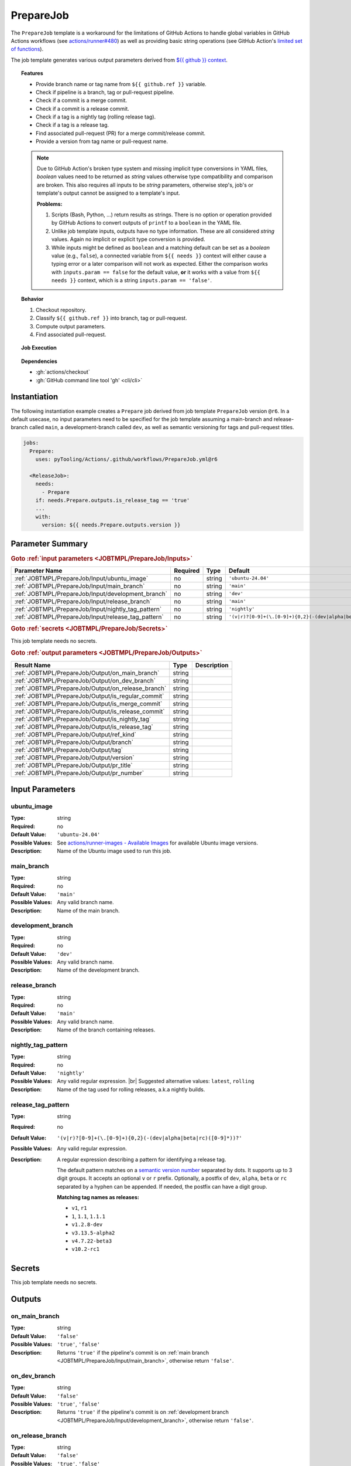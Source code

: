 .. _JOBTMPL/PrepareJob:
.. index::
   single: GitHub Action Reusable Workflow; PrepareJob Template

PrepareJob
##########

The ``PrepareJob`` template is a workaround for the limitations of GitHub Actions to handle global variables in GitHub
Actions workflows (see `actions/runner#480 <https://github.com/actions/runner/issues/480>`__) as well as providing basic
string operations (see GitHub Action's `limited set of functions <https://docs.github.com/en/actions/reference/workflows-and-actions/expressions#functions>`__).

The job template generates various output parameters derived from
`${{ github }} context <https://docs.github.com/en/actions/reference/workflows-and-actions/contexts#github-context>`__.

.. topic:: Features

   * Provide branch name or tag name from ``${{ github.ref }}`` variable.
   * Check if pipeline is a branch, tag or pull-request pipeline.
   * Check if a commit is a merge commit.
   * Check if a commit is a release commit.
   * Check if a tag is a nightly tag (rolling release tag).
   * Check if a tag is a release tag.
   * Find associated pull-request (PR) for a merge commit/release commit.
   * Provide a version from tag name or pull-request name.

   .. note::

      Due to GitHub Action's broken type system and missing implicit type conversions in YAML files, *boolean* values need
      to be returned as *string* values otherwise type compatibility and comparison are broken. This also requires all
      inputs to be *string* parameters, otherwise step's, job's or template's output cannot be assigned to a template's
      input.

      **Problems:**

      1. Scripts (Bash, Python, ...) return results as strings. There is no option or operation provided by GitHub Actions
         to convert outputs of ``printf`` to a ``boolean`` in the YAML file.
      2. Unlike job template inputs, outputs have no type information. These are all considered *string* values. Again no
         implicit or explicit type conversion is provided.
      3. While inputs might be defined as ``boolean`` and a matching default can be set as a *boolean* value (e.g.,
         ``false``), a connected variable from ``${{ needs }}`` context will either cause a typing error or a later
         comparison will not work as expected. Either the comparison works with ``inputs.param == false`` for the default
         value, **or** it works with a value from ``${{ needs }}`` context, which is a string ``inputs.param == 'false'``.

.. topic:: Behavior

   1. Checkout repository.
   2. Classify ``${{ github.ref }}`` into branch, tag or pull-request.
   3. Compute output parameters.
   4. Find associated pull-request.

.. topic:: Job Execution

   .. image:: ../../_static/pyTooling-Actions-PrepareJob.png
      :width: 600px

.. topic:: Dependencies

   * :gh:`actions/checkout`
   * :gh:`GitHub command line tool 'gh' <cli/cli>`


.. _JOBTMPL/PrepareJob/Instantiation:

Instantiation
*************

The following instantiation example creates a ``Prepare`` job derived from job template ``PrepareJob`` version ``@r6``.
In a default usecase, no input parameters need to be specified for the job template assuming a main-branch and
release-branch called ``main``, a development-branch called ``dev``, as well as semantic versioning for tags and
pull-request titles.

.. code-block:: yaml

   jobs:
     Prepare:
       uses: pyTooling/Actions/.github/workflows/PrepareJob.yml@r6

     <ReleaseJob>:
       needs:
         - Prepare
       if: needs.Prepare.outputs.is_release_tag == 'true'
       ...
       with:
         version: ${{ needs.Prepare.outputs.version }}

.. seealso::

   :ref:`JOBTMPL/TagReleaseCommit`
     ``PrepareJob`` is usually used to identify if a pipeline's commit is a merge commit created by a pull-request. If
     so, this commit can be tagged automatically to trigger a release pipeline (tag pipeline) for the same commit
     resulting in a full release (PyPI, GitHub Pages, GitHub Release, ...).
   :ref:`JOBTMPL/PublishReleaseNotes`
     ``PrepareJob`` is usually used to identify if a tag pipeline is a release pipeline.


.. _JOBTMPL/PrepareJob/Parameters:

Parameter Summary
*****************

.. rubric:: Goto :ref:`input parameters <JOBTMPL/PrepareJob/Inputs>`

+---------------------------------------------------------------------+----------+----------+-------------------------------------------------------------------+
| Parameter Name                                                      | Required | Type     | Default                                                           |
+=====================================================================+==========+==========+===================================================================+
| :ref:`JOBTMPL/PrepareJob/Input/ubuntu_image`                        | no       | string   | ``'ubuntu-24.04'``                                                |
+---------------------------------------------------------------------+----------+----------+-------------------------------------------------------------------+
| :ref:`JOBTMPL/PrepareJob/Input/main_branch`                         | no       | string   | ``'main'``                                                        |
+---------------------------------------------------------------------+----------+----------+-------------------------------------------------------------------+
| :ref:`JOBTMPL/PrepareJob/Input/development_branch`                  | no       | string   | ``'dev'``                                                         |
+---------------------------------------------------------------------+----------+----------+-------------------------------------------------------------------+
| :ref:`JOBTMPL/PrepareJob/Input/release_branch`                      | no       | string   | ``'main'``                                                        |
+---------------------------------------------------------------------+----------+----------+-------------------------------------------------------------------+
| :ref:`JOBTMPL/PrepareJob/Input/nightly_tag_pattern`                 | no       | string   | ``'nightly'``                                                     |
+---------------------------------------------------------------------+----------+----------+-------------------------------------------------------------------+
| :ref:`JOBTMPL/PrepareJob/Input/release_tag_pattern`                 | no       | string   | ``'(v|r)?[0-9]+(\.[0-9]+){0,2}(-(dev|alpha|beta|rc)([0-9]*))?'``  |
+---------------------------------------------------------------------+----------+----------+-------------------------------------------------------------------+

.. rubric:: Goto :ref:`secrets <JOBTMPL/PrepareJob/Secrets>`

This job template needs no secrets.

.. rubric:: Goto :ref:`output parameters <JOBTMPL/PrepareJob/Outputs>`

+---------------------------------------------------------------------+----------+-------------------------------------------------------------------+
| Result Name                                                         | Type     | Description                                                       |
+=====================================================================+==========+===================================================================+
| :ref:`JOBTMPL/PrepareJob/Output/on_main_branch`                     | string   |                                                                   |
+---------------------------------------------------------------------+----------+-------------------------------------------------------------------+
| :ref:`JOBTMPL/PrepareJob/Output/on_dev_branch`                      | string   |                                                                   |
+---------------------------------------------------------------------+----------+-------------------------------------------------------------------+
| :ref:`JOBTMPL/PrepareJob/Output/on_release_branch`                  | string   |                                                                   |
+---------------------------------------------------------------------+----------+-------------------------------------------------------------------+
| :ref:`JOBTMPL/PrepareJob/Output/is_regular_commit`                  | string   |                                                                   |
+---------------------------------------------------------------------+----------+-------------------------------------------------------------------+
| :ref:`JOBTMPL/PrepareJob/Output/is_merge_commit`                    | string   |                                                                   |
+---------------------------------------------------------------------+----------+-------------------------------------------------------------------+
| :ref:`JOBTMPL/PrepareJob/Output/is_release_commit`                  | string   |                                                                   |
+---------------------------------------------------------------------+----------+-------------------------------------------------------------------+
| :ref:`JOBTMPL/PrepareJob/Output/is_nightly_tag`                     | string   |                                                                   |
+---------------------------------------------------------------------+----------+-------------------------------------------------------------------+
| :ref:`JOBTMPL/PrepareJob/Output/is_release_tag`                     | string   |                                                                   |
+---------------------------------------------------------------------+----------+-------------------------------------------------------------------+
| :ref:`JOBTMPL/PrepareJob/Output/ref_kind`                           | string   |                                                                   |
+---------------------------------------------------------------------+----------+-------------------------------------------------------------------+
| :ref:`JOBTMPL/PrepareJob/Output/branch`                             | string   |                                                                   |
+---------------------------------------------------------------------+----------+-------------------------------------------------------------------+
| :ref:`JOBTMPL/PrepareJob/Output/tag`                                | string   |                                                                   |
+---------------------------------------------------------------------+----------+-------------------------------------------------------------------+
| :ref:`JOBTMPL/PrepareJob/Output/version`                            | string   |                                                                   |
+---------------------------------------------------------------------+----------+-------------------------------------------------------------------+
| :ref:`JOBTMPL/PrepareJob/Output/pr_title`                           | string   |                                                                   |
+---------------------------------------------------------------------+----------+-------------------------------------------------------------------+
| :ref:`JOBTMPL/PrepareJob/Output/pr_number`                          | string   |                                                                   |
+---------------------------------------------------------------------+----------+-------------------------------------------------------------------+


.. _JOBTMPL/PrepareJob/Inputs:

Input Parameters
****************

.. _JOBTMPL/PrepareJob/Input/ubuntu_image:

ubuntu_image
============

:Type:            string
:Required:        no
:Default Value:   ``'ubuntu-24.04'``
:Possible Values: See `actions/runner-images - Available Images <https://github.com/actions/runner-images?tab=readme-ov-file#available-images>`__
                  for available Ubuntu image versions.
:Description:     Name of the Ubuntu image used to run this job.


.. _JOBTMPL/PrepareJob/Input/main_branch:

main_branch
===========

:Type:            string
:Required:        no
:Default Value:   ``'main'``
:Possible Values: Any valid branch name.
:Description:     Name of the main branch.


.. _JOBTMPL/PrepareJob/Input/development_branch:

development_branch
==================

:Type:            string
:Required:        no
:Default Value:   ``'dev'``
:Possible Values: Any valid branch name.
:Description:     Name of the development branch.


.. _JOBTMPL/PrepareJob/Input/release_branch:

release_branch
==============

:Type:            string
:Required:        no
:Default Value:   ``'main'``
:Possible Values: Any valid branch name.
:Description:     Name of the branch containing releases.


.. _JOBTMPL/PrepareJob/Input/nightly_tag_pattern:

nightly_tag_pattern
===================

:Type:            string
:Required:        no
:Default Value:   ``'nightly'``
:Possible Values: Any valid regular expression. |br|
                  Suggested alternative values: ``latest``, ``rolling``
:Description:     Name of the tag used for rolling releases, a.k.a nightly builds.



.. _JOBTMPL/PrepareJob/Input/release_tag_pattern:

release_tag_pattern
===================

:Type:            string
:Required:        no
:Default Value:   ``'(v|r)?[0-9]+(\.[0-9]+){0,2}(-(dev|alpha|beta|rc)([0-9]*))?'``
:Possible Values: Any valid regular expression.
:Description:     A regular expression describing a pattern for identifying a release tag.

                  The default pattern matches on a `semantic version number <https://semver.org/>`__ separated by dots.
                  It supports up to 3 digit groups. It accepts an optional ``v`` or ``r`` prefix. Optionally, a postfix
                  of ``dev``, ``alpha``, ``beta`` or ``rc`` separated by a hyphen can be appended. If needed, the
                  postfix can have a digit group.

                  **Matching tag names as releases:**

                  * ``v1``, ``r1``
                  * ``1``, ``1.1``, ``1.1.1``
                  * ``v1.2.8-dev``
                  * ``v3.13.5-alpha2``
                  * ``v4.7.22-beta3``
                  * ``v10.2-rc1``

.. _JOBTMPL/PrepareJob/Secrets:

Secrets
*******

This job template needs no secrets.


.. _JOBTMPL/PrepareJob/Outputs:

Outputs
*******

.. _JOBTMPL/PrepareJob/Output/on_main_branch:

on_main_branch
==============

:Type:            string
:Default Value:   ``'false'``
:Possible Values: ``'true'``, ``'false'``
:Description:     Returns ``'true'`` if the pipeline's commit is on :ref:`main branch <JOBTMPL/PrepareJob/Input/main_branch>`,
                  otherwise return ``'false'``.


.. _JOBTMPL/PrepareJob/Output/on_dev_branch:

on_dev_branch
=============

:Type:            string
:Default Value:   ``'false'``
:Possible Values: ``'true'``, ``'false'``
:Description:     Returns ``'true'`` if the pipeline's commit is on :ref:`development branch <JOBTMPL/PrepareJob/Input/development_branch>`,
                  otherwise return ``'false'``.


.. _JOBTMPL/PrepareJob/Output/on_release_branch:

on_release_branch
=================

:Type:            string
:Default Value:   ``'false'``
:Possible Values: ``'true'``, ``'false'``
:Description:     Returns ``'true'`` if the pipeline's commit is on :ref:`release branch <JOBTMPL/PrepareJob/Input/release_branch>`,
                  otherwise return ``'false'``.


.. _JOBTMPL/PrepareJob/Output/is_regular_commit:

is_regular_commit
=================

:Type:            string
:Default Value:   ``'false'``
:Possible Values: ``'true'``, ``'false'``
:Description:     Returns ``'true'`` if the pipeline's commit is not a :ref:`merge commit <JOBTMPL/PrepareJob/Output/is_merge_commit>`
                  nor :ref:`release commit <JOBTMPL/PrepareJob/Output/is_release_commit>`, otherwise return ``'false'``.


.. _JOBTMPL/PrepareJob/Output/is_merge_commit:

is_merge_commit
===============

:Type:            string
:Default Value:   ``'false'``
:Possible Values: ``'true'``, ``'false'``
:Description:     Returns ``'true'`` if the pipeline's commit is on :ref:`main branch <JOBTMPL/PrepareJob/Input/main_branch>`
                  or :ref:`development branch <JOBTMPL/PrepareJob/Input/development_branch>` and has more than one
                  parent (merge commit), otherwise return ``'false'``.


.. _JOBTMPL/PrepareJob/Output/is_release_commit:

is_release_commit
=================

:Type:            string
:Default Value:   ``'false'``
:Possible Values: ``'true'``, ``'false'``
:Description:     Returns ``'true'`` if the pipeline's commit is on :ref:`release branch <JOBTMPL/PrepareJob/Input/release_branch>`
                  and has more than one parent (merge commit), otherwise return ``'false'``.


.. _JOBTMPL/PrepareJob/Output/is_nightly_tag:

is_nightly_tag
==============

:Type:            string
:Default Value:   ``'false'``
:Possible Values: ``'true'``, ``'false'``
:Description:     Returns ``'true'`` if the pipeline is a tag pipeline for a commit on :ref:`release branch <JOBTMPL/PrepareJob/Input/release_branch>`
                  and the tag's name matches the :ref:`nightly tag pattern <JOBTMPL/PrepareJob/Input/nightly_tag_pattern>`,
                  otherwise return ``'false'``.


.. _JOBTMPL/PrepareJob/Output/is_release_tag:

is_release_tag
==============

:Type:            string
:Default Value:   ``'false'``
:Possible Values: ``'true'``, ``'false'``
:Description:     Returns ``'true'`` if the pipeline is a tag pipeline for a commit on :ref:`release branch <JOBTMPL/PrepareJob/Input/release_branch>`
                  and the tag's name matches the :ref:`release tag pattern <JOBTMPL/PrepareJob/Input/release_tag_pattern>`,
                  otherwise return ``'false'``.


.. _JOBTMPL/PrepareJob/Output/ref_kind:

ref_kind
========

:Type:            string
:Default Value:   ``'unknown'``
:Possible Values: ``'branch'``, ``'tag'``, ``'pullrequest'``, ``'unknown'``
:Description:     Returns ``'branch'`` if pipeline's commit is on a branch or returns ``'tag'`` if the pipeline runs for
                  a tagged commit, otherwise returns ``'unknown'`` in case of an internal error.

                  If the kind is a branch, the branch name is available in the job's :ref:`JOBTMPL/PrepareJob/Output/branch`
                  result. |br|
                  If the kind is a tag, the tags name is available in the job's :ref:`JOBTMPL/PrepareJob/Output/tag`
                  result. |br|
                  If the kind is a pull-request, the pull request's id is available in the job's :ref:`JOBTMPL/PrepareJob/Output/pr_number`
                  result. |br|
                  Moreover, if the tag matches the :ref:`JOBTMPL/PrepareJob/Input/release_tag_pattern`, the extracted
                  version is available in the job's :ref:`JOBTMPL/PrepareJob/Output/version` result.

                  .. note::

                     GitHub doesn't provide standalone branch or tag information, but provides the variable
                     ``${{ github.ref }}`` specifying the currently active reference (branch, tag, pull, ...). This job
                     template parses the context's variable and derives if a pipeline runs for a commit on a branch or a
                     tagged commit.


.. _JOBTMPL/PrepareJob/Output/branch:

branch
======

:Type:            string
:Default Value:   ``''``
:Possible Values: Any valid branch name.
:Description:     Returns the branch's name the pipeline's commit is associated to, if :ref:`JOBTMPL/PrepareJob/Output/ref_kind`
                  is ``'branch'``, otherwise returns an empty string ``''``.

.. _JOBTMPL/PrepareJob/Output/tag:

tag
===

:Type:            string
:Default Value:   ``''``
:Possible Values: Any valid tag name.
:Description:     Returns the tag's name the pipeline's commit is associated to, if :ref:`JOBTMPL/PrepareJob/Output/ref_kind`
                  is ``'tag'``, otherwise returns an empty string ``''``.


.. _JOBTMPL/PrepareJob/Output/version:

version
=======

:Type:            string
:Default Value:   ``''``
:Possible Values: Any valid version matching :ref:`JOBTMPL/PrepareJob/Input/release_tag_pattern`.
:Description:     In case the pipeline runs for a tag, it returns the tag's name, if the name matches
                  :ref:`JOBTMPL/PrepareJob/Input/release_tag_pattern`, otherwise returns an empty string ``''``. |br|
                  In case the pipeline runs for a branch, then the commit is checked if it's a
                  :ref:`merge commit <JOBTMPL/PrepareJob/Output/is_merge_commit>` and corresponding pull-request (PR) is
                  searched. When a matching PR can be located and it's title matches
                  :ref:`JOBTMPL/PrepareJob/Input/release_tag_pattern`, then this title is returned as a version,
                  otherwise it returns an empty string ``''``.


.. _JOBTMPL/PrepareJob/Output/pr_title:

pr_title
========

:Type:            string
:Default Value:   ``''``
:Possible Values: ``'true'``, ``'false'``
:Description:     Returns the associated pull-request's title, if the pipeline's commit is a
                  :ref:`merge commit <JOBTMPL/PrepareJob/Output/is_merge_commit>` and the located pull-request's title
                  for this commit matches :ref:`JOBTMPL/PrepareJob/Input/release_tag_pattern`, otherwise returns an
                  empty string ``''``.


.. _JOBTMPL/PrepareJob/Output/pr_number:

pr_number
=========

:Type:            string
:Default Value:   ``''``
:Possible Values: ``'true'``, ``'false'``
:Description:     Returns the associated pull-request's number, if the pipeline's commit is a
                  :ref:`merge commit <JOBTMPL/PrepareJob/Output/is_merge_commit>` and the located pull-request's title
                  for this commit matches :ref:`JOBTMPL/PrepareJob/Input/release_tag_pattern`, otherwise returns an
                  empty string ``''``.


.. _JOBTMPL/PrepareJob/Optimizations:

Optimizations
*************

This template offers no optimizations (reduced job runtime).
